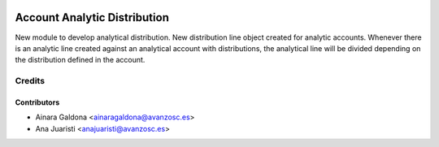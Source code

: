 .. image:: https://img.shields.io/badge/licence-AGPL--3-blue.svg
    :target: http://www.gnu.org/licenses/agpl-3.0-standalone.html
    :alt: License: AGPL-3

=============================
Account Analytic Distribution 
=============================

New module to develop analytical distribution. New distribution line
object created for analytic accounts. Whenever there is an analytic
line created against an analytical account with distributions, the
analytical line will be divided depending on the distribution
defined in the account.

Credits
=======

Contributors
------------
* Ainara Galdona <ainaragaldona@avanzosc.es>
* Ana Juaristi <anajuaristi@avanzosc.es>
